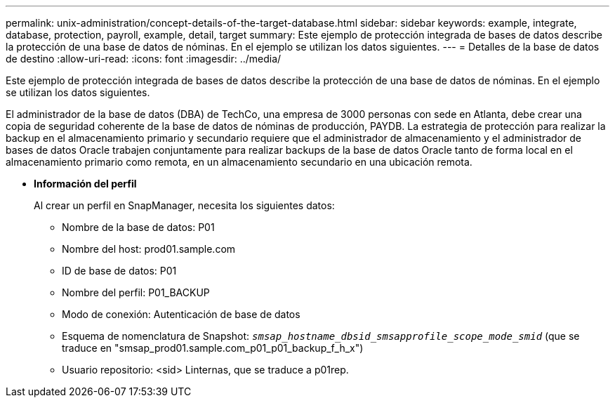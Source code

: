 ---
permalink: unix-administration/concept-details-of-the-target-database.html 
sidebar: sidebar 
keywords: example, integrate, database, protection, payroll, example, detail, target 
summary: Este ejemplo de protección integrada de bases de datos describe la protección de una base de datos de nóminas. En el ejemplo se utilizan los datos siguientes. 
---
= Detalles de la base de datos de destino
:allow-uri-read: 
:icons: font
:imagesdir: ../media/


[role="lead"]
Este ejemplo de protección integrada de bases de datos describe la protección de una base de datos de nóminas. En el ejemplo se utilizan los datos siguientes.

El administrador de la base de datos (DBA) de TechCo, una empresa de 3000 personas con sede en Atlanta, debe crear una copia de seguridad coherente de la base de datos de nóminas de producción, PAYDB. La estrategia de protección para realizar la backup en el almacenamiento primario y secundario requiere que el administrador de almacenamiento y el administrador de bases de datos Oracle trabajen conjuntamente para realizar backups de la base de datos Oracle tanto de forma local en el almacenamiento primario como remota, en un almacenamiento secundario en una ubicación remota.

* *Información del perfil*
+
Al crear un perfil en SnapManager, necesita los siguientes datos:

+
** Nombre de la base de datos: P01
** Nombre del host: prod01.sample.com
** ID de base de datos: P01
** Nombre del perfil: P01_BACKUP
** Modo de conexión: Autenticación de base de datos
** Esquema de nomenclatura de Snapshot: `_smsap_hostname_dbsid_smsapprofile_scope_mode_smid_` (que se traduce en "smsap_prod01.sample.com_p01_p01_backup_f_h_x")
** Usuario repositorio: <sid> Linternas, que se traduce a p01rep.




